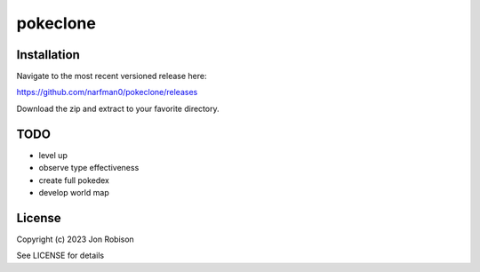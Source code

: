 pokeclone
==============

.. image:: https://badge.fury.io/py/pokeclone.png
    :target: https://badge.fury.io/py/pokeclone

.. image:: https://ci.appveyor.com/api/projects/status/github/narfman0/pokeclone?branch=main
    :target: https://ci.appveyor.com/project/narfman0/pokeclone


Installation
------------

Navigate to the most recent versioned release here:

https://github.com/narfman0/pokeclone/releases

Download the zip and extract to your favorite directory.

TODO
----

* level up
* observe type effectiveness
* create full pokedex
* develop world map

License
-------

Copyright (c) 2023 Jon Robison

See LICENSE for details
